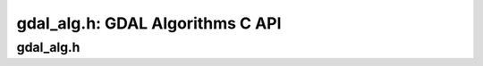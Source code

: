 .. _gdal_alg:

================================================================================
gdal_alg.h: GDAL Algorithms C API
================================================================================

gdal_alg.h
----------

.. doxygenfile:: gdal_alg.h
   :project: api
